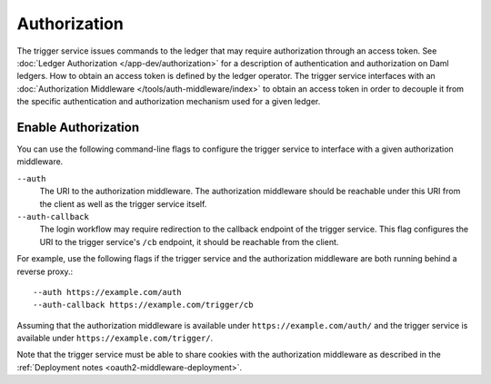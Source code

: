 .. Copyright (c) 2021 Digital Asset (Switzerland) GmbH and/or its affiliates. All rights reserved.
.. SPDX-License-Identifier: Apache-2.0

Authorization
#############

The trigger service issues commands to the ledger that may require authorization through an access token.
See :doc:`Ledger Authorization </app-dev/authorization>` for a description of authentication and authorization on Daml ledgers.
How to obtain an access token is defined by the ledger operator.
The trigger service interfaces with an :doc:`Authorization Middleware </tools/auth-middleware/index>`
to obtain an access token in order to decouple it from the specific authentication and authorization mechanism used for a given ledger.

Enable Authorization
~~~~~~~~~~~~~~~~~~~~

You can use the following command-line flags to configure the trigger service to interface with a given authorization middleware.

``--auth``
    The URI to the authorization middleware.
    The authorization middleware should be reachable under this URI from the client as well as the trigger service itself.

``--auth-callback``
    The login workflow may require redirection to the callback endpoint of the trigger service.
    This flag configures the URI to the trigger service's ``/cb`` endpoint, it should be reachable from the client.

For example, use the following flags if the trigger service and the authorization middleware are both running behind a reverse proxy.::

    --auth https://example.com/auth
    --auth-callback https://example.com/trigger/cb

Assuming that the authorization middleware is available under ``https://example.com/auth/``
and the trigger service is available under ``https://example.com/trigger/``.

Note that the trigger service must be able to share cookies with the authorization middleware as described in the :ref:`Deployment notes <oauth2-middleware-deployment>`.

.. TODO[AH] Explain redirect and unauthorized responses when login is required. Explain custom WWW-Authenticate header.
.. TODO[AH] Explain how to interface an auth trigger service from a simple JS frontent.
